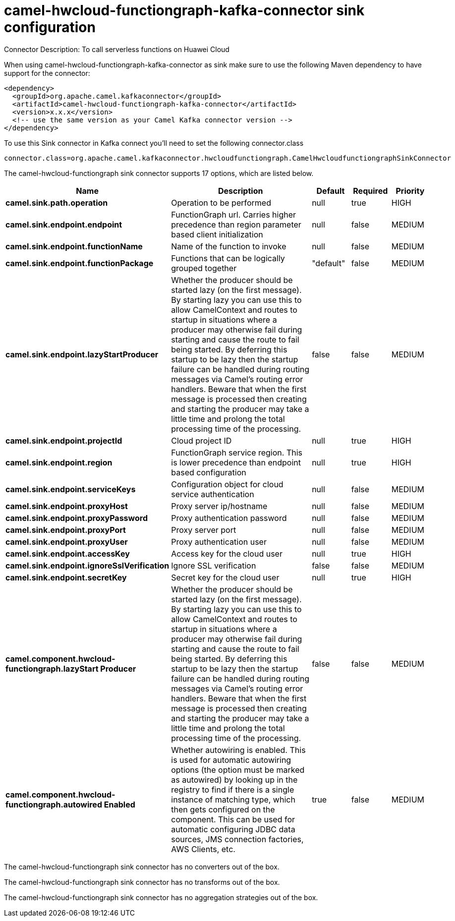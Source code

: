 // kafka-connector options: START
[[camel-hwcloud-functiongraph-kafka-connector-sink]]
= camel-hwcloud-functiongraph-kafka-connector sink configuration

Connector Description: To call serverless functions on Huawei Cloud

When using camel-hwcloud-functiongraph-kafka-connector as sink make sure to use the following Maven dependency to have support for the connector:

[source,xml]
----
<dependency>
  <groupId>org.apache.camel.kafkaconnector</groupId>
  <artifactId>camel-hwcloud-functiongraph-kafka-connector</artifactId>
  <version>x.x.x</version>
  <!-- use the same version as your Camel Kafka connector version -->
</dependency>
----

To use this Sink connector in Kafka connect you'll need to set the following connector.class

[source,java]
----
connector.class=org.apache.camel.kafkaconnector.hwcloudfunctiongraph.CamelHwcloudfunctiongraphSinkConnector
----


The camel-hwcloud-functiongraph sink connector supports 17 options, which are listed below.



[width="100%",cols="2,5,^1,1,1",options="header"]
|===
| Name | Description | Default | Required | Priority
| *camel.sink.path.operation* | Operation to be performed | null | true | HIGH
| *camel.sink.endpoint.endpoint* | FunctionGraph url. Carries higher precedence than region parameter based client initialization | null | false | MEDIUM
| *camel.sink.endpoint.functionName* | Name of the function to invoke | null | false | MEDIUM
| *camel.sink.endpoint.functionPackage* | Functions that can be logically grouped together | "default" | false | MEDIUM
| *camel.sink.endpoint.lazyStartProducer* | Whether the producer should be started lazy (on the first message). By starting lazy you can use this to allow CamelContext and routes to startup in situations where a producer may otherwise fail during starting and cause the route to fail being started. By deferring this startup to be lazy then the startup failure can be handled during routing messages via Camel's routing error handlers. Beware that when the first message is processed then creating and starting the producer may take a little time and prolong the total processing time of the processing. | false | false | MEDIUM
| *camel.sink.endpoint.projectId* | Cloud project ID | null | true | HIGH
| *camel.sink.endpoint.region* | FunctionGraph service region. This is lower precedence than endpoint based configuration | null | true | HIGH
| *camel.sink.endpoint.serviceKeys* | Configuration object for cloud service authentication | null | false | MEDIUM
| *camel.sink.endpoint.proxyHost* | Proxy server ip/hostname | null | false | MEDIUM
| *camel.sink.endpoint.proxyPassword* | Proxy authentication password | null | false | MEDIUM
| *camel.sink.endpoint.proxyPort* | Proxy server port | null | false | MEDIUM
| *camel.sink.endpoint.proxyUser* | Proxy authentication user | null | false | MEDIUM
| *camel.sink.endpoint.accessKey* | Access key for the cloud user | null | true | HIGH
| *camel.sink.endpoint.ignoreSslVerification* | Ignore SSL verification | false | false | MEDIUM
| *camel.sink.endpoint.secretKey* | Secret key for the cloud user | null | true | HIGH
| *camel.component.hwcloud-functiongraph.lazyStart Producer* | Whether the producer should be started lazy (on the first message). By starting lazy you can use this to allow CamelContext and routes to startup in situations where a producer may otherwise fail during starting and cause the route to fail being started. By deferring this startup to be lazy then the startup failure can be handled during routing messages via Camel's routing error handlers. Beware that when the first message is processed then creating and starting the producer may take a little time and prolong the total processing time of the processing. | false | false | MEDIUM
| *camel.component.hwcloud-functiongraph.autowired Enabled* | Whether autowiring is enabled. This is used for automatic autowiring options (the option must be marked as autowired) by looking up in the registry to find if there is a single instance of matching type, which then gets configured on the component. This can be used for automatic configuring JDBC data sources, JMS connection factories, AWS Clients, etc. | true | false | MEDIUM
|===



The camel-hwcloud-functiongraph sink connector has no converters out of the box.





The camel-hwcloud-functiongraph sink connector has no transforms out of the box.





The camel-hwcloud-functiongraph sink connector has no aggregation strategies out of the box.
// kafka-connector options: END
